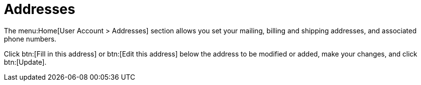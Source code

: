 [[ref.webui.overview.account.addresses]]
= Addresses

The menu:Home[User Account > Addresses] section allows you set your mailing, billing and shipping addresses, and associated phone numbers.

Click btn:[Fill in this address] or btn:[Edit this address] below the address to be modified or added, make your changes, and click btn:[Update].